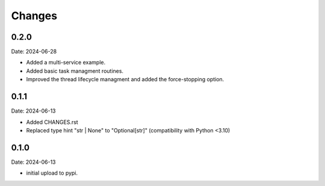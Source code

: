 Changes
=======

0.2.0
-----

Date: 2024-06-28

- Added a multi-service example.
- Added basic task managment routines.
- Improved the thread lifecycle managment and added the force-stopping option.

0.1.1
-----

Date: 2024-06-13

- Added CHANGES.rst
- Replaced type hint "str | None" to "Optional[str]" (compatibility with Python <3.10)

0.1.0
-----

Date: 2024-06-13

- initial upload to pypi.